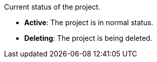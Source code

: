// :ks_include_id: 278f7336e01e4f89b34d41a866b7acd0
Current status of the project.

* **Active**: The project is in normal status.

* **Deleting**: The project is being deleted.